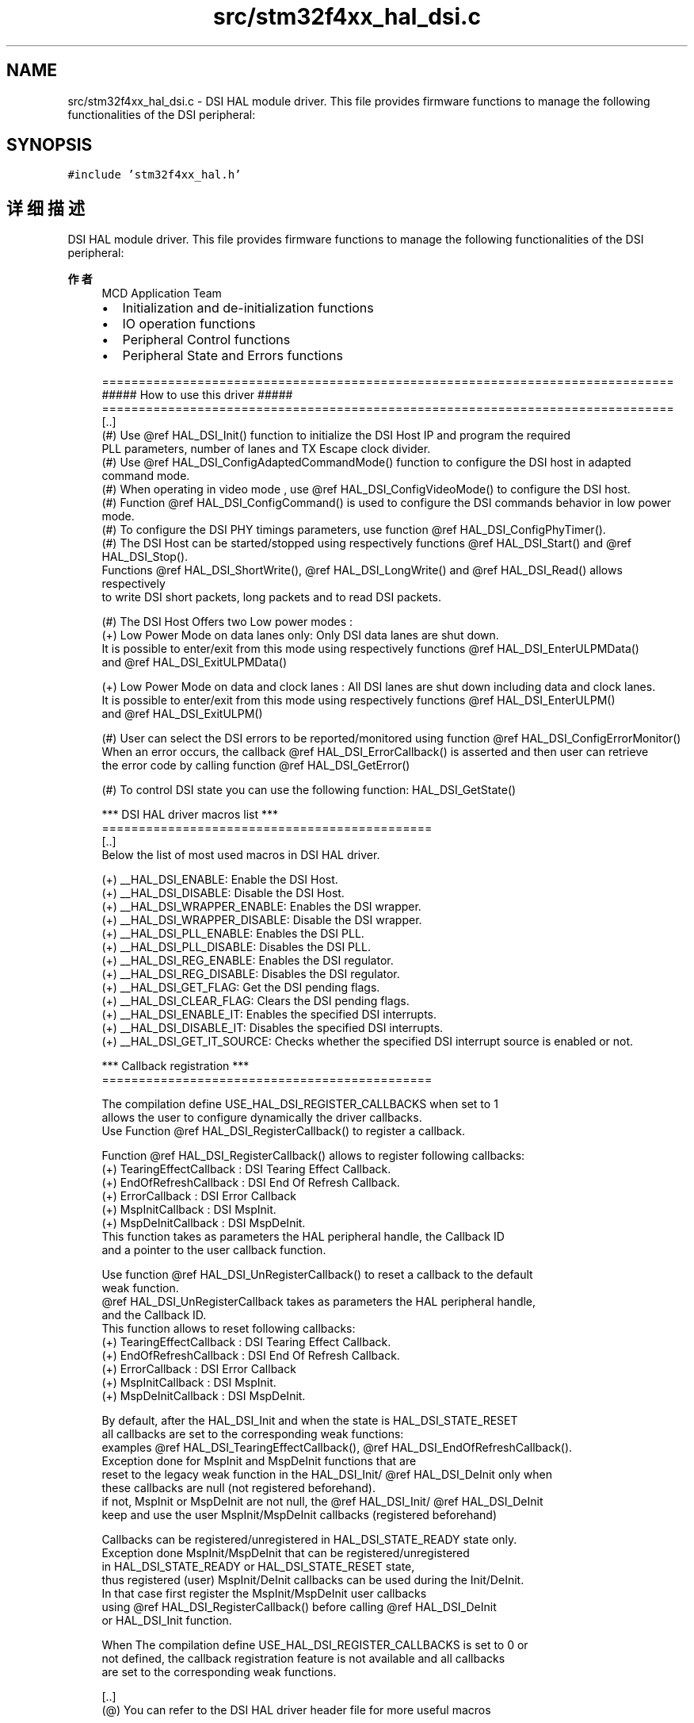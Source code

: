 .TH "src/stm32f4xx_hal_dsi.c" 3 "2020年 八月 7日 星期五" "Version 1.24.0" "STM32F4_HAL" \" -*- nroff -*-
.ad l
.nh
.SH NAME
src/stm32f4xx_hal_dsi.c \- DSI HAL module driver\&. This file provides firmware functions to manage the following functionalities of the DSI peripheral:  

.SH SYNOPSIS
.br
.PP
\fC#include 'stm32f4xx_hal\&.h'\fP
.br

.SH "详细描述"
.PP 
DSI HAL module driver\&. This file provides firmware functions to manage the following functionalities of the DSI peripheral: 


.PP
\fB作者\fP
.RS 4
MCD Application Team
.IP "\(bu" 2
Initialization and de-initialization functions
.IP "\(bu" 2
IO operation functions
.IP "\(bu" 2
Peripheral Control functions
.IP "\(bu" 2
Peripheral State and Errors functions 
.PP
.nf
==============================================================================
                      ##### How to use this driver #####
==============================================================================
  [..]
  (#) Use @ref HAL_DSI_Init() function to initialize the DSI Host IP and program the required
      PLL parameters, number of lanes and TX Escape clock divider.
  (#) Use @ref HAL_DSI_ConfigAdaptedCommandMode() function to configure the DSI host in adapted
      command mode.
  (#) When operating in video mode , use @ref HAL_DSI_ConfigVideoMode() to configure the DSI host.
  (#) Function @ref HAL_DSI_ConfigCommand() is used to configure the DSI commands behavior in low power mode.
  (#) To configure the DSI PHY timings parameters, use function @ref HAL_DSI_ConfigPhyTimer().
  (#) The DSI Host can be started/stopped using respectively functions @ref HAL_DSI_Start() and @ref HAL_DSI_Stop().
      Functions @ref HAL_DSI_ShortWrite(), @ref HAL_DSI_LongWrite() and @ref HAL_DSI_Read() allows respectively
      to write DSI short packets, long packets and to read DSI packets.

  (#) The DSI Host Offers two Low power modes :
      (+) Low Power Mode on data lanes only: Only DSI data lanes are shut down.
          It is possible to enter/exit from this mode using respectively functions @ref HAL_DSI_EnterULPMData()
          and @ref HAL_DSI_ExitULPMData()

      (+) Low Power Mode on data and clock lanes : All DSI lanes are shut down including data and clock lanes.
          It is possible to enter/exit from this mode using respectively functions @ref HAL_DSI_EnterULPM()
          and @ref HAL_DSI_ExitULPM()

  (#) User can select the DSI errors to be reported/monitored using function @ref HAL_DSI_ConfigErrorMonitor()
      When an error occurs, the callback @ref HAL_DSI_ErrorCallback() is asserted and then user can retrieve
      the error code by calling function @ref HAL_DSI_GetError()

  (#) To control DSI state you can use the following function: HAL_DSI_GetState()

   *** DSI HAL driver macros list ***
   =============================================
   [..]
     Below the list of most used macros in DSI HAL driver.

    (+) __HAL_DSI_ENABLE: Enable the DSI Host.
    (+) __HAL_DSI_DISABLE: Disable the DSI Host.
    (+) __HAL_DSI_WRAPPER_ENABLE: Enables the DSI wrapper.
    (+) __HAL_DSI_WRAPPER_DISABLE: Disable the DSI wrapper.
    (+) __HAL_DSI_PLL_ENABLE: Enables the DSI PLL.
    (+) __HAL_DSI_PLL_DISABLE: Disables the DSI PLL.
    (+) __HAL_DSI_REG_ENABLE: Enables the DSI regulator.
    (+) __HAL_DSI_REG_DISABLE: Disables the DSI regulator.
    (+) __HAL_DSI_GET_FLAG: Get the DSI pending flags.
    (+) __HAL_DSI_CLEAR_FLAG: Clears the DSI pending flags.
    (+) __HAL_DSI_ENABLE_IT: Enables the specified DSI interrupts.
    (+) __HAL_DSI_DISABLE_IT: Disables the specified DSI interrupts.
    (+) __HAL_DSI_GET_IT_SOURCE: Checks whether the specified DSI interrupt source is enabled or not.



*** Callback registration ***
=============================================

The compilation define  USE_HAL_DSI_REGISTER_CALLBACKS when set to 1
allows the user to configure dynamically the driver callbacks.
Use Function @ref HAL_DSI_RegisterCallback() to register a callback.

Function @ref HAL_DSI_RegisterCallback() allows to register following callbacks:
  (+) TearingEffectCallback : DSI Tearing Effect Callback.
  (+) EndOfRefreshCallback  : DSI End Of Refresh Callback.
  (+) ErrorCallback         : DSI Error Callback
  (+) MspInitCallback       : DSI MspInit.
  (+) MspDeInitCallback     : DSI MspDeInit.
This function takes as parameters the HAL peripheral handle, the Callback ID
and a pointer to the user callback function.

Use function @ref HAL_DSI_UnRegisterCallback() to reset a callback to the default
weak function.
@ref HAL_DSI_UnRegisterCallback takes as parameters the HAL peripheral handle,
and the Callback ID.
This function allows to reset following callbacks:
  (+) TearingEffectCallback : DSI Tearing Effect Callback.
  (+) EndOfRefreshCallback  : DSI End Of Refresh Callback.
  (+) ErrorCallback         : DSI Error Callback
  (+) MspInitCallback       : DSI MspInit.
  (+) MspDeInitCallback     : DSI MspDeInit.

By default, after the HAL_DSI_Init and when the state is HAL_DSI_STATE_RESET
all callbacks are set to the corresponding weak functions:
examples @ref HAL_DSI_TearingEffectCallback(), @ref HAL_DSI_EndOfRefreshCallback().
Exception done for MspInit and MspDeInit functions that are
reset to the legacy weak function in the HAL_DSI_Init/ @ref HAL_DSI_DeInit only when
these callbacks are null (not registered beforehand).
if not, MspInit or MspDeInit are not null, the @ref HAL_DSI_Init/ @ref HAL_DSI_DeInit
keep and use the user MspInit/MspDeInit callbacks (registered beforehand)

Callbacks can be registered/unregistered in HAL_DSI_STATE_READY state only.
Exception done MspInit/MspDeInit that can be registered/unregistered
in HAL_DSI_STATE_READY or HAL_DSI_STATE_RESET state,
thus registered (user) MspInit/DeInit callbacks can be used during the Init/DeInit.
In that case first register the MspInit/MspDeInit user callbacks
using @ref HAL_DSI_RegisterCallback() before calling @ref HAL_DSI_DeInit
or HAL_DSI_Init function.

When The compilation define USE_HAL_DSI_REGISTER_CALLBACKS is set to 0 or
not defined, the callback registration feature is not available and all callbacks
are set to the corresponding weak functions.

   [..]
     (@) You can refer to the DSI HAL driver header file for more useful macros
.fi
.PP

.PP
.RE
.PP
\fB注意\fP
.RS 4
.RE
.PP
.SS "(C) Copyright (c) 2016 STMicroelectronics\&. All rights reserved\&."
.PP
This software component is licensed by ST under BSD 3-Clause license, the 'License'; You may not use this file except in compliance with the License\&. You may obtain a copy of the License at: opensource\&.org/licenses/BSD-3-Clause 
.PP
在文件 \fBstm32f4xx_hal_dsi\&.c\fP 中定义\&.
.SH "作者"
.PP 
由 Doyxgen 通过分析 STM32F4_HAL 的 源代码自动生成\&.
